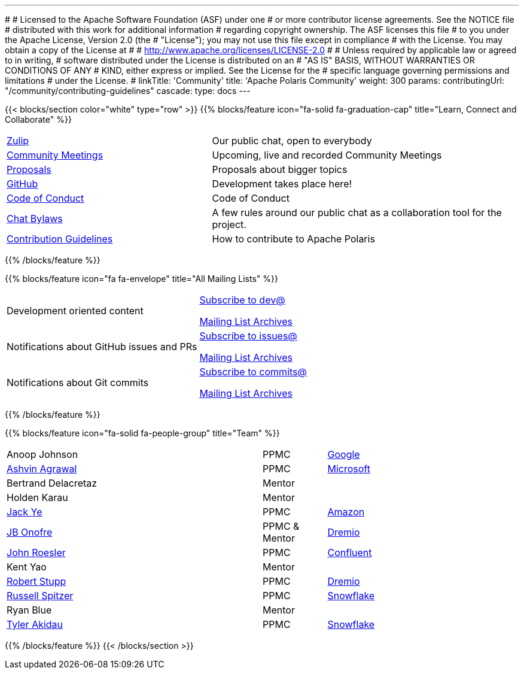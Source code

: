 ---
#
# Licensed to the Apache Software Foundation (ASF) under one
# or more contributor license agreements.  See the NOTICE file
# distributed with this work for additional information
# regarding copyright ownership.  The ASF licenses this file
# to you under the Apache License, Version 2.0 (the
# "License"); you may not use this file except in compliance
# with the License.  You may obtain a copy of the License at
#
#   http://www.apache.org/licenses/LICENSE-2.0
#
# Unless required by applicable law or agreed to in writing,
# software distributed under the License is distributed on an
# "AS IS" BASIS, WITHOUT WARRANTIES OR CONDITIONS OF ANY
# KIND, either express or implied.  See the License for the
# specific language governing permissions and limitations
# under the License.
#
linkTitle: 'Community'
title: 'Apache Polaris Community'
weight: 300
params:
  contributingUrl: "/community/contributing-guidelines"
cascade:
  type: docs
---

{{< blocks/section color="white" type="row" >}}
{{% blocks/feature icon="fa-solid fa-graduation-cap" title="Learn, Connect and Collaborate" %}}
[cols="2,3"]
|===
| link:https://polaris-catalog.zulipchat.com/[Zulip]
| Our public chat, open to everybody

| link:./meetings/[Community Meetings]
| Upcoming, live and recorded Community Meetings

| link:./proposals/[Proposals]
| Proposals about bigger topics

| link:https://github.com/apache/polaris[GitHub]
| Development takes place here!

| link:./code-of-conduct/[Code of Conduct]
| Code of Conduct

| link:./chat-bylaws/[Chat Bylaws]
| A few rules around our public chat as a collaboration tool for the project.

| link:./contributing-guidelines/[Contribution Guidelines]
| How to contribute to Apache Polaris
|===
{{% /blocks/feature %}}

{{% blocks/feature icon="fa fa-envelope" title="All Mailing Lists" %}}
[cols="3,3"]
|===
| Development oriented content
| mailto:dev-subscribe@polaris.apache.org[Subscribe to dev@]

  link:https://lists.apache.org/list.html?polaris.apache.org[Mailing List Archives,window=_blank]
| Notifications about GitHub issues and PRs
| mailto:issues-subscribe@polaris.apache.org[Subscribe to issues@]

  link:https://lists.apache.org/list.html?polaris.apache.org[Mailing List Archives,window=_blank]
| Notifications about Git commits
| mailto:commits-subscribe@polaris.apache.org[Subscribe to commits@]

  link:https://lists.apache.org/list.html?polaris.apache.org[Mailing List Archives,window=_blank]
|===
{{% /blocks/feature %}}

{{% blocks/feature icon="fa-solid fa-people-group" title="Team" %}}
[cols="4,1,3"]
|===
| Anoop Johnson | PPMC | link:https://www.google.com/[Google]
| https://github.com/ashvina[Ashvin Agrawal] | PPMC | link:https://www.microsoft.com/[Microsoft]
| Bertrand Delacretaz | Mentor |
| Holden Karau | Mentor |
| https://github.com/jackye1995[Jack Ye] | PPMC | link:https://aws.amazon.com/[Amazon]
| https://github.com/jbonofre[JB Onofre] | PPMC & Mentor | link:https://www.dremio.com/[Dremio]
| https://github.com/vvcephei[John Roesler] | PPMC | link:https://www.confluent.io/[Confluent]
| Kent Yao | Mentor |
| https://github.com/snazy[Robert Stupp] | PPMC | link:https://www.dremio.com/[Dremio]
| https://github.com/russellspitzer[Russell Spitzer] | PPMC | link:https://www.snowflake.com/[Snowflake]
| Ryan Blue | Mentor |
| https://github.com/takidau:[Tyler Akidau] | PPMC | link:https://www.snowflake.com/[Snowflake]
|===
{{% /blocks/feature %}}
{{< /blocks/section >}}
